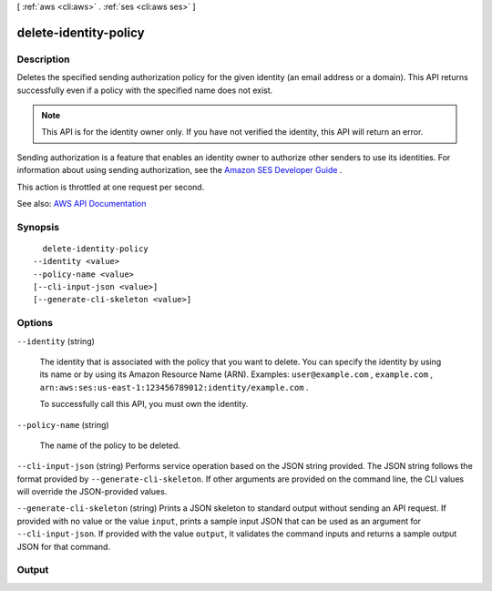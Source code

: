[ :ref:`aws <cli:aws>` . :ref:`ses <cli:aws ses>` ]

.. _cli:aws ses delete-identity-policy:


**********************
delete-identity-policy
**********************



===========
Description
===========



Deletes the specified sending authorization policy for the given identity (an email address or a domain). This API returns successfully even if a policy with the specified name does not exist.

 

.. note::

   

  This API is for the identity owner only. If you have not verified the identity, this API will return an error.

   

 

Sending authorization is a feature that enables an identity owner to authorize other senders to use its identities. For information about using sending authorization, see the `Amazon SES Developer Guide <http://docs.aws.amazon.com/ses/latest/DeveloperGuide/sending-authorization.html>`_ .

 

This action is throttled at one request per second.



See also: `AWS API Documentation <https://docs.aws.amazon.com/goto/WebAPI/email-2010-12-01/DeleteIdentityPolicy>`_


========
Synopsis
========

::

    delete-identity-policy
  --identity <value>
  --policy-name <value>
  [--cli-input-json <value>]
  [--generate-cli-skeleton <value>]




=======
Options
=======

``--identity`` (string)


  The identity that is associated with the policy that you want to delete. You can specify the identity by using its name or by using its Amazon Resource Name (ARN). Examples: ``user@example.com`` , ``example.com`` , ``arn:aws:ses:us-east-1:123456789012:identity/example.com`` .

   

  To successfully call this API, you must own the identity.

  

``--policy-name`` (string)


  The name of the policy to be deleted.

  

``--cli-input-json`` (string)
Performs service operation based on the JSON string provided. The JSON string follows the format provided by ``--generate-cli-skeleton``. If other arguments are provided on the command line, the CLI values will override the JSON-provided values.

``--generate-cli-skeleton`` (string)
Prints a JSON skeleton to standard output without sending an API request. If provided with no value or the value ``input``, prints a sample input JSON that can be used as an argument for ``--cli-input-json``. If provided with the value ``output``, it validates the command inputs and returns a sample output JSON for that command.



======
Output
======


